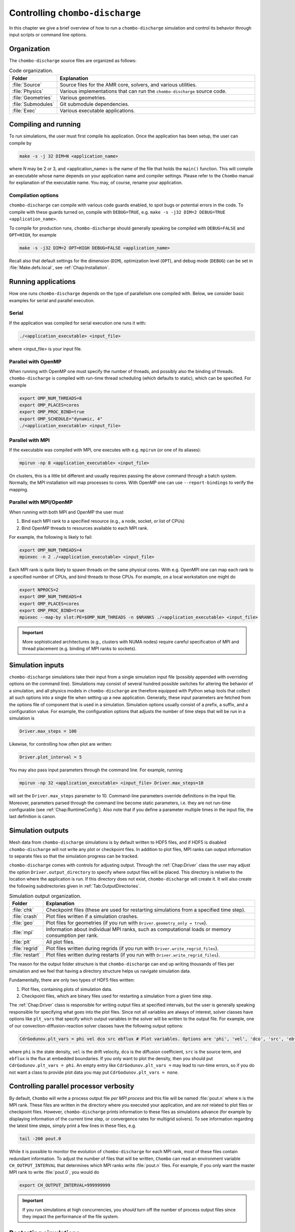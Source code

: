 .. _Chap:Control:

Controlling ``chombo-discharge``
================================

In this chapter we give a brief overview of how to run a ``chombo-discharge`` simulation and control its behavior through input scripts or command line options.

Organization
------------

The ``chombo-discharge`` source files are organized as follows:

.. list-table:: Code organization.
   :widths: 10 50
   :header-rows: 1

   * - Folder
     - Explanation
   * - :file:`Source`
     -  Source files for the AMR core, solvers, and various utilities.
   * - :file:`Physics`
     - Various implementations that can run the ``chombo-discharge`` source code.
   * - :file:`Geometries`
     - Various geometries.
   * - :file:`Submodules`
     - Git submodule dependencies.
   * - :file:`Exec`
     - Various executable applications. 

Compiling and running
---------------------

To run simulations, the user must first compile his application.
Once the application has been setup, the user can compile by

.. code-block:: bash

   make -s -j 32 DIM=N <application_name>

where *N* may be 2 or 3, and <application_name> is the name of the file that holds the ``main()`` function.
This will compile an executable whose name depends on your application name and compiler settings.
Please refer to the ``Chombo`` manual for explanation of the executable name. You may, of course, rename your application.
	  
Compilation options
___________________

``chombo-discharge`` can compile with various code guards enabled, to spot bugs or potential errors in the code.
To compile with these guards turned on, compile with ``DEBUG=TRUE``, e.g. ``make -s -j32 DIM=2 DEBUG=TRUE <application_name>``.

To compile for production runs, ``chombo-discharge`` should generally speaking be compiled with ``DEBUG=FALSE`` and ``OPT=HIGH``, for example

.. code-block:: bash

   make -s -j32 DIM=2 OPT=HIGH DEBUG=FALSE <application_name>

Recall also that default settings for the dimension (``DIM``), optimization level (``OPT``), and debug mode (``DEBUG``) can be set in :file:`Make.defs.local`, see :ref:`Chap:Installation`. 

Running applications
--------------------

How one runs ``chombo-discharge`` depends on the type of parallelism one compiled with.
Below, we consider basic examples for serial and parallel execution.

Serial
______

If the application was compiled for serial execution one runs it with:

.. code-block:: bash

   ./<application_executable> <input_file>

where <input_file> is your input file.

Parallel with OpenMP
____________________

When running with OpenMP one must specify the number of threads, and possibly also the binding of threads.
``chombo-discharge`` is compiled with run-time thread scheduling (which defaults to static), which can be specified.
For example

.. code-block:: bash

   export OMP_NUM_THREADS=8
   export OMP_PLACES=cores
   export OMP_PROC_BIND=true
   export OMP_SCHEDULE="dynamic, 4"
   ./<application_executable> <input_file>

Parallel with MPI
_________________

If the executable was compiled with MPI, one executes with e.g. ``mpirun`` (or one of its aliases):

.. code-block:: bash
	     
   mpirun -np 8 <application_executable> <input_file>

On clusters, this is a little bit different and usually requires passing the above command through a batch system.
Normally, the MPI installation will map processes to cores.
With OpenMP one can use ``--report-bindings`` to verify the mapping.

Parallel with MPI/OpenMP
________________________

When running with both MPI and OpenMP the user must

#. Bind each MPI rank to a specified resource (e.g., a node, socket, or list of CPUs)
#. Bind OpenMP threads to resources available to each MPI rank.

For example, the following is likely to fail:

.. code-block:: bash

   export OMP_NUM_THREADS=4
   mpiexec -n 2 ./<application_executable> <input_file>

Each MPI rank is quite likely to spawn threads on the same physical cores.
With e.g. OpenMPI one can map each rank to a specified number of CPUs, and bind threads to those CPUs.
For example, on a local workstation one might do

.. code-block:: bash

   export NPROCS=2		
   export OMP_NUM_THREADS=4
   export OMP_PLACES=cores
   export OMP_PROC_BIND=true
   mpiexec --map-by slot:PE=$OMP_NUM_THREADS -n $NRANKS ./<application_executable> <input_file>


.. important::

   More sophisticated architectures (e.g., clusters with NUMA nodes) require careful specification of MPI and thread placement (e.g. binding of MPI ranks to sockets).



Simulation inputs
-----------------

``chombo-discharge`` simulations take their input from a single simulation input file (possibly appended with overriding options on the command line).
Simulations may consist of several hundred possible switches for altering the behavior of a simulation, and all physics models in ``chombo-discharge`` are therefore equipped with Python setup tools that collect all such options into a single file when setting up a new application.
Generally, these input parameters are fetched from the options file of component that is used in a simulation. 
Simulation options usually consist of a prefix, a suffix, and a configuration value.
For example, the configuration options that adjusts the number of time steps that will be run in a simulation is

.. code-block:: none

   Driver.max_steps = 100

Likewise, for controlling how often plot are written:

.. code-block:: none

   Driver.plot_interval = 5

You may also pass input parameters through the command line. For example, running

.. code-block:: bash

   mpirun -np 32 <application_executable> <input_file> Driver.max_steps=10

will set the ``Driver.max_steps`` parameter to 10.
Command-line parameters override definitions in the input file.
Moreover, parameters parsed through the command line become static parameters, i.e. they are not run-time configurable (see :ref:`Chap:RuntimeConfig`).
Also note that if you define a parameter multiple times in the input file, the last definition is canon. 		

Simulation outputs
------------------

Mesh data from ``chombo-discharge`` simulations is by default written to HDF5 files, and if HDF5 is disabled ``chombo-discharge`` will not write any plot or checkpoint files. 
In addition to plot files, MPI ranks can output information to separate files so that the simulation progress can be tracked.

``chombo-discharge`` comes with controls for adjusting output.
Through the :ref:`Chap:Driver` class the user may adjust the option ``Driver.output_directory`` to specify where output files will be placed.
This directory is relative to the location where the application is run.
If this directory does not exist, ``chombo-discharge`` will create it. 
It will also create the following subdirectories given in :ref:`Tab:OutputDirectories`.

.. _Tab:OutputDirectories:
.. list-table:: Simulation output organization.
   :widths: 10 70
   :header-rows: 1

   * - Folder
     - Explanation
   * - :file:`chk`
     - Checkpoint files (these are used for restarting simulations from a specified time step). 
   * - :file:`crash`
     - Plot files written if a simulation crashes. 
   * - :file:`geo`
     - Plot files for geometries (if you run with ``Driver.geometry_only = true``). 
   * - :file:`mpi`
     - Information about individual MPI ranks, such as computational loads or memory consumption per rank. 
   * - :file:`plt`
     - All plot files.
   * - :file:`regrid`
     - Plot files written during regrids (if you run with ``Driver.write_regrid_files``).
   * - :file:`restart`
     - Plot files written during restarts (if you run with ``Driver.write_regrid_files``).

The reason for the output folder structure is that ``chombo-discharge`` can end up writing thousands of files per simulation and we feel that having a directory structure helps us navigate simulation data.  

Fundamentally, there are only two types of HDF5 files written:

1. Plot files, containing plots of simulation data.
2. Checkpoint files, which are binary files used for restarting a simulation from a given time step. 

The :ref:`Chap:Driver` class is responsible for writing output files at specified intervals, but the user is generally speaking responsible for specifying what goes into the plot files.
Since not all variables are always of interest, solver classes have options like ``plt_vars`` that specify which output variables in the solver will be written to the output file.
For example, one of our convection-diffusion-reaction solver classes have the following output options:

.. code-block:: text

   CdrGodunov.plt_vars = phi vel dco src ebflux # Plot variables. Options are 'phi', 'vel', 'dco', 'src', 'ebflux'

where ``phi`` is the state density, ``vel`` is the drift velocity, ``dco`` is the diffusion coefficient, ``src`` is the source term, and ``ebflux`` is the flux at embedded boundaries.
If you only want to plot the density, then you should put ``CdrGodunov.plt_vars = phi``.
An empty entry like ``CdrGodunov.plt_vars =`` may lead to run-time errors, so if you do not want a class to provide plot data you may put ``CdrGodunov.plt_vars = none``. 


.. _Chap:pout:

Controlling parallel processor verbosity
----------------------------------------

By default, ``Chombo`` will write a process output file *per MPI process* and this file will be named :file:`pout.n` where ``n`` is the MPI rank.
These files are written in the directory where you executed your application, and are *not* related to plot files or checkpoint files.
However, ``chombo-discharge`` prints information to these files as simulations advance (for example by displaying information of the current time step, or convergence rates for multigrid solvers).
To see information regarding the latest time steps, simply print a few lines in these files, e.g.

.. code-block:: bash

   tail -200 pout.0

While it is possible to monitor the evolution of ``chombo-discharge`` for each MPI rank, most of these files contain redundant information.
To adjust the number of files that will be written, ``Chombo`` can read an environment variable ``CH_OUTPUT_INTERVAL`` that determines which MPI ranks write :file:`pout.n` files. 
For example, if you only want the master MPI rank to write :file:`pout.0`, you would do

.. code-block:: bash

   export CH_OUTPUT_INTERVAL=999999999

.. important::
   
   If you run simulations at high concurrencies, you *should* turn off the number of process output files since they impact the performance of the file system. 
   
.. _Chap:RestartingSimulations:

Restarting simulations
----------------------

Restarting simulations is done in exactly the same way as running simulations, although the user must set the ``Driver.restart`` parameter.
For example,

.. code-block:: bash

   mpirun -np 32 <application_executable> <input_file> Driver.restart=10

will restart from step 10.

Specifying anything but an integer is an error.
When a simulation is restarted, ``chombo-discharge`` will look for a checkpoint file with the ``Driver.output_names`` variable and the specified restart step.
It will look for this file in the subfolder :file:`/chk` relative to the execution directory.

If the restart file is not found, restarting will not work and ``chombo-discharge`` will abort.
You must therefore ensure that your executable can locate this file.
This also implies that you cannot change the ``Driver.output_names`` or ``Driver.output_directory`` variables during restarts, unless you also change the name of your checkpoint file and move it to a new directory.

.. note::

   If you set ``Driver.restart=0``, you will get a fresh simulation.

.. _Chap:RuntimeConfig:

Run-time configurations
-----------------------

``chombo-discharge`` reads input parameters before the simulation starts, but also during run-time. 
This is useful when your simulation waited 5 days in the queue on a cluster before starting, but you forgot to tweak one parameter and don't want to wait another 5 days.

``Driver`` re-reads the simulation input parameters after every time step.
The new options are parsed by the core classes ``Driver``, ``TimeStepper``, ``AmrMesh``, and ``CellTagger`` through special routines ``parseRuntimeOptions()``.
Note that not all input configurations are suitable for run-time configuration.
For example, increasing the size of the simulation domain does not make sense but changing the blocking factor, refinement criteria, or plot intervals do.
To see which options are run-time configurable, see :ref:`Chap:Driver`, :ref:`Chap:AmrMesh`, or the :ref:`Chap:TimeStepper` and :ref:`Chap:CellTagger` that you use.

.. _Chap:Visualization:

Visualization
-------------

``chombo-discharge`` output files are always written to HDF5.
The plot files will reside in the ``plt`` subfolder where the application was run.

Currently, we have only used `VisIt <https://visit-dav.github.io/visit-website/>`_ for visualizing the plot files.
Learning how to use VisIt is not a part of this documentation; there are great tutorials on the `VisIt website <https://visit-dav.github.io/visit-website/>`_.
